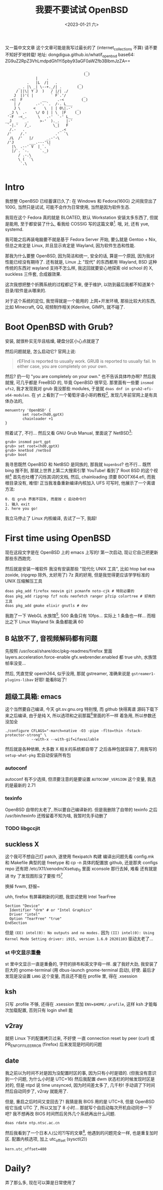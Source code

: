 #+TITLE: 我要不要试试 OpenBSD
#+DESCRIPTION: 你很罕见
#+DATE: <2023-01-21 六>
#+OPTIONS: toc:2

又一篇中文文章
这个文章可能是我写过最长的了 (internet_collections 不算)
请不要不知好歹地转载!
地址: dongdigua.github.io/whatif_openbsd
base64: ZG9uZ2RpZ3VhLmdpdGh1Yi5pby93aGF0aWZfb3BlbmJzZA==

#+BEGIN_EXAMPLE
                                     _
                                    (_)
              |    .
          .   |L  /|   .          _
      _ . |\ _| \--+._/| .       (_)
     / ||\| Y J  )   / |/| ./
    J  |)'( |        ` F`.'/        _
  -<|  F         __     .-<        (_)
    | /       .-'. `.  /-. L___
    J \      <    \  | | O\|.-'  _
  _J \  .-    \/ O | | \  |F    (_)
 '-F  -<_.     \   .-'  `-' L__
__J  _   _.     >-'  )._.   |-'
 `-|.'   /_.          \_|   F
  /.-   .                _.<
 /'    /.'             .'  `\
  /L  /'   |/      _.-'-\
 /'J       ___.---'\|
   |\  .--' V  | `. `
   |/`. `-.     `._)
      / .-.\
      \ (  `\
       `.\

#+END_EXAMPLE

* Intro
:PROPERTIES:
:CUSTOM_ID: intro
:END:

我想整 OpenBSD 已经蓄谋已久了: 在 Windows 和 Fedora(160G) 之间我空出了 100G,
当然只是试试, 可能不会作为日常使用, 当然是因为软件生态.

我现在这个 Fedora 真的就是 BLOATED, 默认 Workstation 安装太多东西了, 但就是能用,
至于都安装了什么, 看我给 COSSIG 写的这篇文章[fn:1].
哦, 对, 还有 yue, systemd.

我可能之后再装电脑要不就是基于 Fedora Server 开始, 要么就是 Gentoo + Nix,
但总之肯定是 Linux, 并且显示肯定是 Wayland, 因为软件生态和性能.

那我为什么要整 OpenBSD, 因为简洁和统一, 安全的话, 算是一个原因, 因为我对性能已经没有期待了.
还有就是, Linux 上 "现代" 的东西都用 Wayland, BSD 这种传统的东西对 wayland 支持不怎么样,
我这回就要安心地探索 old school 的 X, suckless 三件套, 合成器效果.

这次我想把整个折腾系统的过程都记下来, 便于维护, 以防到最后我都不知道某个目录/软件是从哪来的.

对于这个系统的定位, 我觉得就是一个能用的 上网+开发环境,
那些比较大的东西, 比如 Minecraft, QQ, 视频制作相关(Kdenlive, GIMP), 就不碰了.

* Boot OpenBSD with Grub?
:PROPERTIES:
:CUSTOM_ID: grub
:END:

安装, 就很朴实无华且枯燥, 硬盘分区小心点就是了

然后问题就是, 怎么启动它? 官网上说:
#+BEGIN_QUOTE
rEFInd is reported to usually work. GRUB is reported to usually fail. In either case, you are completely on your own.
#+END_QUOTE
然后? 扔一句 "you are completely on your own." 也不告诉具体咋办啊?
然后我就搜, 可几乎都是 FreeBSD 的, 毕竟 OpenBSD 很罕见.
那里面有一些要 =insmod ufs2=, 我才发现我对 grub 竟没那些 modules, 于是就 =doas dnf in grub2-efi-x64-modules=.
在 yt 上看到了一个葡萄牙语小哥的教程[fn:2], 发现几年前官网上是有具体办法的,
#+BEGIN_SRC grub
menuentry 'OpenBSD' {
        set root=(hd0,gptX)
        chainloader +1
}
#+END_SRC
照着试了, 不行...
然后又看 GNU Grub Manual, 里面说了 NetBSD[fn:3]:
#+BEGIN_SRC grub
grub> insmod part_gpt
grub> set root=(hd0,gptX)
grub> knetbsd /netbsd
grub> boot
#+END_SRC
我寻思既然 OpenBSD 和 NetBSD 是同族的, 那我就 =kopenbsd=?
也不行...
既然 bing 搜不到, 那就上世界上第二大搜索引擎 YouTube!
看到了 Root BSD 的这个视频[fn:4]
首先也吐槽了闪烁其词的文档, 然后, chainloading 须要 BOOTX64.efi, 而我根目录没有, 难怪!
正当我准备重新编译内核加入 UFS 可写时, 他展示了一个离谱方法:
#+BEGIN_EXAMPLE
0. 在 grub 界面不回车, 而是按 c 启动命令行
1. 输入 exit
2. here you go!
#+END_EXAMPLE
我立马停止了 Linux 内核编译, 去试了一下, 我超!

* First time using OpenBSD
现在这段文字是在 OpenBSD 上的 emacs 上写的!
第一次启动, 现让它自己把更新那些东西跑完.

然后就是安装一堆软件
我没有安装那些 "现代化 UNIX 工具", 比如 htop bat exa zoxide, (ripgrep 除外, 太好用了)
7z 真的好用, 但是我觉得更应该学学标准的 UNIX 压缩解压工具 
#+BEGIN_SRC ksh
doas pkg_add firefox neovim git pcmanfm noto-cjk # 特别必要的
doas pkg_add ripgrep fzf ncdu neofetch ranger p7zip colortree # 好用的工具
doas pkg_add gmake elixir gnutls # dev
#+END_SRC

我跑了一下 WebGL 水族馆[fn:5], 500 条鱼只有 10fps... 实际上 1 条鱼也一样...
而相比之下 Linux Wayland 5k 条鱼都能满 60

** B 站放不了, 音视频解码都有问题
:PROPERTIES:
:CUSTOM_ID: video
:END:

先按照 /usr/local/share/doc/pkg-readmes/firefox 里面
layers.acceleration.force-enable gfx.webrender.enabled 都 true
uhh, 水族馆帧率没变...

然后, 凭直觉安 openh264, 似乎没用, 那就 gstreamer,
准确来说是 =gstreamer1-plugins-libav=
好耶! 能看B站了!

** 超级工具箱: emacs
:PROPERTIES:
:CUSTOM_ID: emacs
:END:

这个当然要自己编译, 今天 git.sv.gnu.org 特别慢, 而 github 快得离谱
源码下载下来之后编译, 由于是纯 X, 所以选项和之前那篇[fn:6]里面的不一样
着急用, 所以参数还没加全
#+BEGIN_SRC ksh
./configure CFLAGS="-march=native -O3 -pipe -flto=thin -fstack-protector-strong" \
            --with-x --with-gif=ifavailable
#+END_SRC
然后就是各种依赖, 大多数 X 相关的系统都自带了
之后各种包就容易了, 用我写的 =setup-what-pkg= 宏自动安装所有包

*** autoconf
autoconf 有不少选择, 但须要注意的是要设置 =AUTOCONF_VERSION= 这个变量, 我选的是最新的 2.71
*** texinfo
OpenBSD 自带的太老了, 所以要自己编译新的.
但是我删除了自带的 texinfo 之后 /usr/bin/texinfo 还残留着不知为啥, 我暂时先手动删了
*** TODO libgccjit

** suckless X
:PROPERTIES:
:CUSTOM_ID: suckless
:END:

这个我可不想自己打 patch, 遂使用 flexipatch 构建
编译出问题先看 config.mk 和 Makefile
典型的是 freetype 和 cp -n
具体的配置放 github, 还是那夹 configs repo
还有把 /etc/X11/xenodm/Xsetup_0 里面 xconsole 那行去掉, 难看
还有就是进 tty 了发现图形没了要按 f5[fn:12]

换掉 fvwm, 舒服~

uhh, firefox 有屏幕刷新的问题, 我尝试使用 Intel TearFree
#+BEGIN_SRC /etc/X11/xorg.conf.d/intel.conf
Section "Device"
  Identifier "drm" # or "Intel Graphics"
  Driver "intel"
  Option "TearFree" "true"
EndSection
#+END_SRC
但是 =(EE) intel(0): No outputs and no modes.=
因为 =(II) intel(0): Using Kernel Mode Setting driver: i915, version 1.6.0 20201103=
驱动太老了...

*** st 中文显示重叠
st 里中文显示一直是重叠的, 字符的排布和英文字母一样.
废了我好大劲, 我安装了巨大的 gnome-terminal (用 dbus-launch gnome-terminal 启动), 好使.
最后才发现是没设置 =LANG= 这个变量, 而且还不能在 profile 里, 得在 .xsession

** ksh
:PROPERTIES:
:CUSTOM_ID: ksh
:END:

只写 .profile 不够, 还得在 .xsession 里加 ~ENV=$HOME/.profile~,
这样 ksh 才能每次加载配置, 否则只有 login shell 能

** v2ray
:PROPERTIES:
:CUSTOM_ID: v2ray
:END:

就把 Linux 下的配置拷贝过来, 不好使
一直 connection reset by peer (curl)
或 PR_ENF_OF_FILE_ERROR (firefox)
后来发现是时间的问题

** date
:PROPERTIES:
:CUSTOM_ID: date
:END:

我之前以为时间不对是因为没配置时区的事, 因为只有小时是错的. (但我没有意识到一个问题, 为什么小时是 UTC+16)
然后我配置 dwm 状态栏的时候发现时区是对的, 但是 ntpd 说 time unsynced,
因为时间差太多了, 几千秒!
手动调了下时间然后自动同步了, v2ray 就能用了.

但是, 重启之后时间又变回去了!
我猜是我 BIOS 用的是 UTC+8, 但是 OpenBSD 给它当成 UTC 了, 所以又加了 8 小时...
那就写个自启动每次开机自动同步一下吧? 我不想再改 BIOS 时间然后另外几个系统再出什么问题.
#+BEGIN_EXAMPLE
doas rdate ntp.ntsc.ac.cn
#+END_EXAMPLE

然后我看到了一个日本人(公司?)写的文章[fn:9], 他遇到的问题完全一样, 也是重复加时区.
配置内核选项, 加上 utc_offset (sysctl(2))
#+BEGIN_SRC /etc/sysctl.conf
kern.utc_offset=480
#+END_SRC


* Daily?
弄了那么多, 现在可以算是日常使用了

** email
:PROPERTIES:
:CUSTOM_ID: email
:END:

既然在一个传统 UNIX 上, 那就试试终端邮件客户端, 然后试试订阅 OpenBSD 邮件列表.
然后就按照这篇文章[fn:7]里面配置 smtpd 和 mail,
试了好久都不行, 好乱.
那就试试别的? 我切回 Fedora 看了几个 YouTube 视频, 里面都用 ssmtp, 那就试试?
也试了好久, 发现是网易邮箱不支持 starttls! 估计 smtpd 也是这个原因.

然后切回 OpenBSD, 没有 ssmtp? 那试试传说中的 mutt 吧!
文档还是得看 ArchWiki[fn:8]
经过上面两个摧残之后这个配置感觉容易多了(注意启用 sasl), 很容易就发出了第一封邮件, 然后是怎么收邮件.
smtp 收不了邮件, 得用 pop 或 imap.

然后网易的 imap 有这个恶心东西: RFC 2971 的 ID 指令
#+BEGIN_EXAMPLE
SELECT Unsafe Login. Please contact kefu@188.com for help
#+END_EXAMPLE
我用网易只是因为我有这么一个闲邮箱,
网易整个邮箱网站我感觉挺糟糕的, 一堆广告, 各种帮助页面都 404...
而且我 openbsd 的邮件好长时间才送到, 不知道之后会不会丢邮件...
鬼!

那看看有什么比较好的, 上知乎一顿搜, 最后感觉 zoho mail 还可以.
注册了一下, 我去! 配置和说明特别明了,
密码也不是难记的 app 密码, 就是邮箱密码, 5 分钟就搞定 smtp+imap!
再简单弄一下 gpg 加密, 能用了!

头一次自己配邮件客户端, 真学到了很多!

然后, 又是收不到邮件? 试了 mail.com, 不给中国注册. 
最后发现, 不在 INBOX, 而在 Notification...

*** dmesg
邮件配置好了, 按照 FAQ[fn:10], 把 dmesg 发给 mailto:dmesg@openbsd.org , 帮助开发者更好地支持硬件
我的标题是
#+BEGIN_QUOTE
Lenovo V15 G2 laptop, i915 driver cannot TearFree, Intel Wireless-AC 9560 recognized as Intel Wi-Fi 6 AX201
#+END_QUOTE

然后我又发现了这个讨论[fn:11], dmesg@openbsd.org 只是开发者可见, 公开的看 NYCBUG

** 性能调优
:PROPERTIES:
:CUSTOM_ID: tune
:END:

我过了这么长时间才弄性能调优, 我之前觉得没啥必要, 但今天
- 编译 emacs 时到了 80 C
- 安 gnome-terminal (尝试修复字体问题) 特别慢

依旧是按照那个被引用成视频的文章[fn:7]里的方法:
电源管理用 apmd(8),
磁盘在挂载选项加 =softdep,noatime=,
至于多线程, 我选择不开

** wifi
:PROPERTIES:
:CUSTOM_ID: wifi
:END:

这个也是早就该弄的, wifi 这东西我感觉很复杂, 所以一直不敢动.
今天想脱离网线捧着看视频, 就花了好长时间配置 wifi.
最终的结果是:
#+BEGIN_EXAMPLE
iwx0 at pci0 dev 20 function 3 "Intel Wi-Fi 6 AX201" rev 0x20, msix
#+END_EXAMPLE
我的 wifi 驱动不对...
实际上在 Linux 上识别出的是
#+BEGIN_EXAMPLE
[    3.542438] iwlwifi 0000:00:14.3: Detected Intel(R) Wireless-AC 9560, REV=0x351
#+END_EXAMPLE
巧合的是我在帮另外一个人弄服务器, 他是 B660I d4, wifi 也是 AX201, 然后他说 Ubuntu 驱动有问题.
+坏了, 我成 AX201了!+
+所以嘛, OpenBSD 就适合运行在老 ThinkPad 上 :(+

原来 =hostname.iwx0= 里面, 密码要加引号...[fn:12]
#+BEGIN_SRC diff
--- src/share/man/man5/hostname.if.5
+++ src/share/man/man5/hostname.if.5
@@ -76,1 +76,1 @@
-join mynwid wpakey mywpakey
+join mynwid wpakey "mywpakey"
#+END_SRC

** btrfs?
:PROPERTIES:
:CUSTOM_ID: btrfs
:END:

我有时候会想访问 Linux 上的文件, 但是似乎不支持 btrfs...

** [[https://dongdigua.github.io/bbs_gbk_utf8][支线任务: 中文 BBS GBK 转 UTF8]]


* Footnotes
:PROPERTIES:
:CUSTOM_ID: fn
:END:

[fn:1] 我: CentOS/Fedora 不同配置/变体都默认安装了什么软件(组) https://dongdigua.github.io/anaconda_kickstarts
[fn:2] OpenBSD em Dual Boot com Linux (Partição Única) https://terminalroot.com/openbsd-dual-boot-with-linux-single-partition/
[fn:3] GNU GRUB Manual section 5.4.3 NetBSD https://www.gnu.org/software/grub/manual/grub/grub.html#NetBSD
[fn:4] Dualboot GNU/Linux and OpenBSD from GRUB2 like a BOSS! https://youtu.be/H2bSXURnqHQ
[fn:5] WebGL 水族馆 http://webglsamples.org/aquarium/aquarium.html
[fn:6] 我: 2023 了, 试试 emacs 29 https://dongdigua.github.io/emacs29_2023
[fn:7] OpenBSD on a Laptop https://www.c0ffee.net/blog/openbsd-on-a-laptop and [[https://youtu.be/cLk5PYYdi3A][a good video based on this article]]
[fn:8] https://wiki.archlinux.org/title/Mutt
[fn:9] OpenBSD pkg_add didn't work due to incorrect system time https://obsd.solutions/en/blog/2022/02/18/openbsd-pkg_add-didnt-work-due-to-wrong-time/index.html
[fn:10] https://www.openbsd.org/faq/faq4.html#SendDmesg
[fn:11] FAQ: dmesg archive https://www.mail-archive.com/misc@openbsd.org/msg162300.html; NYC*BUG dmesgd https://dmesgd.nycbug.org/index.cgi
[fn:12] Switching to -current, installing firmware and wireless configuration https://youtu.be/i7WY_TVJfdA

* Related Links
:PROPERTIES:
:CUSTOM_ID: related
:END:

- [[https://paedubucher.ch/articles/2020-09-05-openbsd-on-the-desktop-part-i.html][OpenBSD on the Desktop (Part I)]]
- [[https://nanxiao.me/openbsd-one-year-experience/][使用OpenBSD一年的总结]]
- [[https://webzine.puffy.cafe][OpenBSD Webzine by solene%]]
- [[https://youtu.be/1GYq8eD90nE][OpenBSD and DWM: True Minimalism]]
- [[https://kevinthomas.dev/posts/openbsd-thinkpadt480.html][Installing and setting up OpenBSD on Thinkpad T480 + improving slowness]]
- [[https://youtu.be/zXaHM7114Uk][Puffy vs. Tux! The difference between OpenBSD and GNU/Linux]]
- [[https://videos.lukesmith.xyz/w/ion4TuavEAqKRWeavWTCBe][LukeSmith: Email on the terminal with mutt]]
- [[https://youtu.be/o8aiSJ2nXcc][OpenBSD Guy: ffmpeg screencast]]
